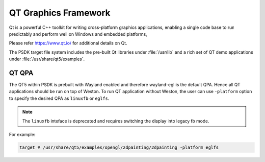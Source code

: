 ..
    This subsection provides details on the QT graphics frameworks

#####################
QT Graphics Framework
#####################

Qt is a powerful C++ toolkit for writing cross-platform graphics
applications, enabling a single code base to run predictably and perform
well on Windows and embedded platforms,

Please refer `<https://www.qt.io/>`_ for additional details on Qt.

The PSDK target file system includes the pre-built Qt libraries under
:file:`/usr/lib` and a rich set of QT demo applications under
:file:`/usr/share/qt5/examples`.

******
QT QPA
******

The QT5 within PSDK is prebuilt with Wayland enabled and therefore
wayland-egl is the default QPA. Hence all QT applications should be run
on top of Weston. To run QT application without Weston, the user can use
``-platform`` option to specify the desired QPA as ``linuxfb`` or ``eglfs``.

.. note::

   The ``linuxfb`` inteface is deprecated and requires switching the display
   into legacy fb mode.

For example:

.. code-block:: console

   target # /usr/share/qt5/examples/opengl/2dpainting/2dpainting -platform eglfs

